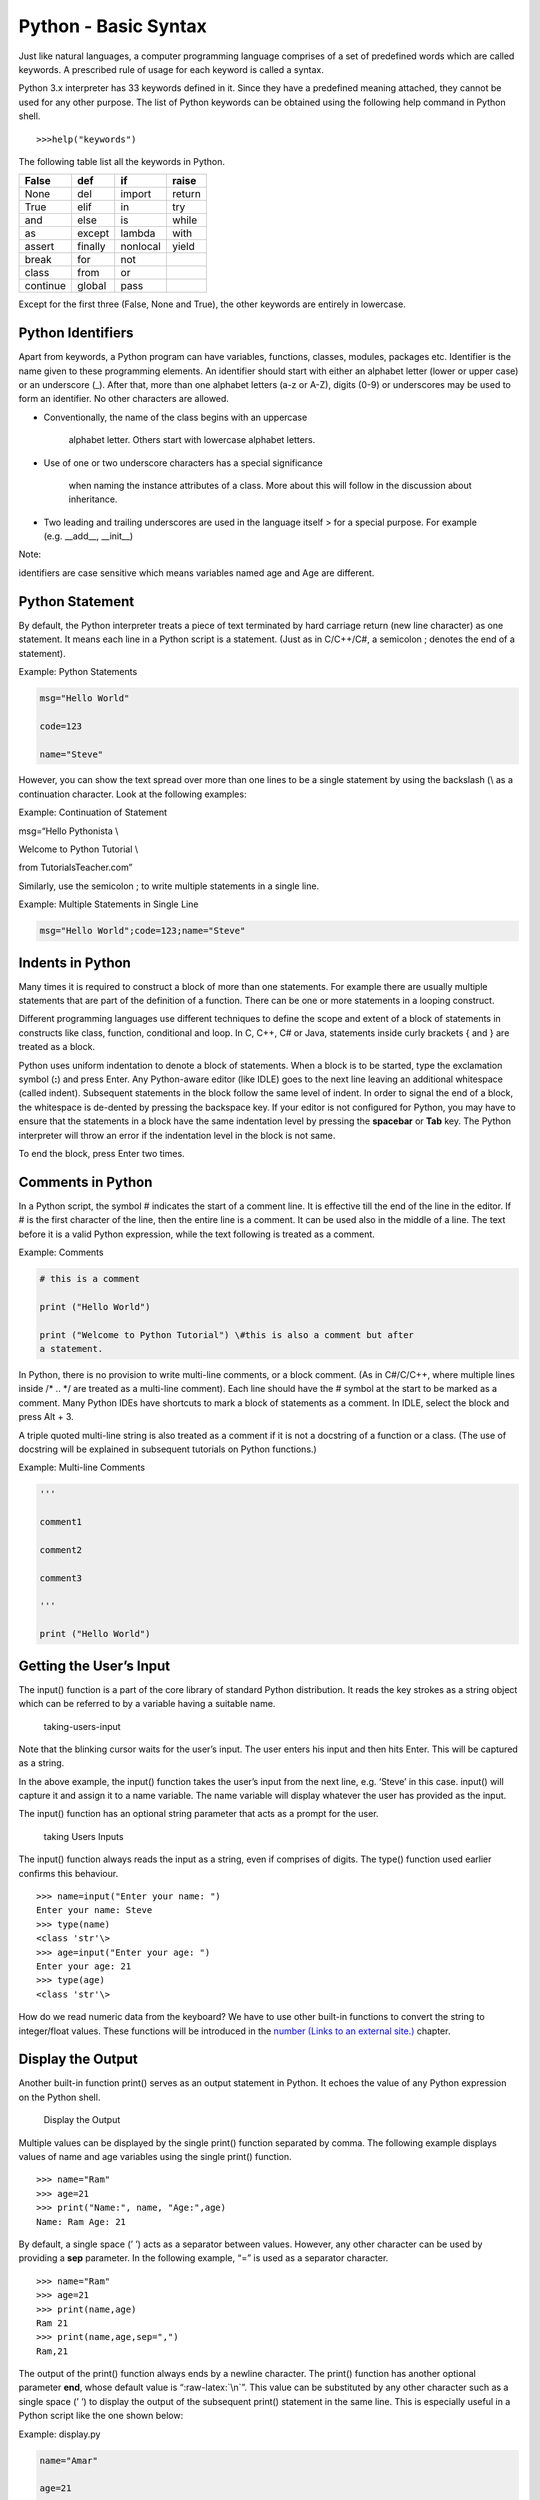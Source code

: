 Python - Basic Syntax
=====================

Just like natural languages, a computer programming language comprises
of a set of predefined words which are called keywords. A prescribed
rule of usage for each keyword is called a syntax.

Python 3.x interpreter has 33 keywords defined in it. Since they have a
predefined meaning attached, they cannot be used for any other purpose.
The list of Python keywords can be obtained using the following help
command in Python shell.

::

   >>>help("keywords")

The following table list all the keywords in Python.

======== ======= ======== ======
False    def     if       raise
======== ======= ======== ======
None     del     import   return
True     elif    in       try
and      else    is       while
as       except  lambda   with
assert   finally nonlocal yield
break    for     not
class    from    or
continue global  pass
======== ======= ======== ======

Except for the first three (False, None and True), the other keywords
are entirely in lowercase.

Python Identifiers
------------------

Apart from keywords, a Python program can have variables, functions,
classes, modules, packages etc. Identifier is the name given to these
programming elements. An identifier should start with either an alphabet
letter (lower or upper case) or an underscore (_). After that, more than
one alphabet letters (a-z or A-Z), digits (0-9) or underscores may be
used to form an identifier. No other characters are allowed.

-  Conventionally, the name of the class begins with an uppercase

      alphabet letter. Others start with lowercase alphabet letters.

-  Use of one or two underscore characters has a special significance

      when naming the instance attributes of a class. More about this
      will follow in the discussion about inheritance.

-  Two leading and trailing underscores are used in the language itself
   > for a special purpose. For example (e.g. __add__, \__init__)

Note:

identifiers are case sensitive which means variables
named age and Age are different.

Python Statement
----------------

By default, the Python interpreter treats a piece of text terminated by
hard carriage return (new line character) as one statement. It means
each line in a Python script is a statement. (Just as in C/C++/C#, a
semicolon ; denotes the end of a statement).

Example: Python Statements

.. code:: python

   msg="Hello World"

   code=123

   name="Steve"

However, you can show the text spread over more than one lines to be a
single statement by using the backslash (\\ as a continuation character.
Look at the following examples:

Example: Continuation of Statement

msg=“Hello Pythonista \\

Welcome to Python Tutorial \\

from TutorialsTeacher.com”

Similarly, use the semicolon ; to write multiple statements in a single
line.

Example: Multiple Statements in Single Line

.. code:: python

   msg="Hello World";code=123;name="Steve"

Indents in Python
-----------------

Many times it is required to construct a block of more than one
statements. For example there are usually multiple statements that are
part of the definition of a function. There can be one or more
statements in a looping construct.

Different programming languages use different techniques to define the
scope and extent of a block of statements in constructs like class,
function, conditional and loop. In C, C++, C# or Java, statements inside
curly brackets { and } are treated as a block.

Python uses uniform indentation to denote a block of statements. When a
block is to be started, type the exclamation symbol (**:**) and press
Enter. Any Python-aware editor (like IDLE) goes to the next line leaving
an additional whitespace (called indent). Subsequent statements in the
block follow the same level of indent. In order to signal the end of a
block, the whitespace is de-dented by pressing the backspace key. If
your editor is not configured for Python, you may have to ensure that
the statements in a block have the same indentation level by pressing
the **spacebar** or **Tab** key. The Python interpreter will throw an
error if the indentation level in the block is not same.

To end the block, press Enter two times.

Comments in Python
------------------

In a Python script, the symbol # indicates the start of a comment line.
It is effective till the end of the line in the editor. If # is the
first character of the line, then the entire line is a comment. It can
be used also in the middle of a line. The text before it is a valid
Python expression, while the text following is treated as a comment.

Example: Comments

.. code:: python

   # this is a comment

   print ("Hello World")

   print ("Welcome to Python Tutorial") \#this is also a comment but after
   a statement.

In Python, there is no provision to write multi-line comments, or a
block comment. (As in C#/C/C++, where multiple lines inside /\* .. \*/
are treated as a multi-line comment). Each line should have the # symbol
at the start to be marked as a comment. Many Python IDEs have shortcuts
to mark a block of statements as a comment. In IDLE, select the block
and press Alt + 3.

A triple quoted multi-line string is also treated as a comment if it is
not a docstring of a function or a class. (The use of docstring will be
explained in subsequent tutorials on Python functions.)

Example: Multi-line Comments

.. code:: python

   '''

   comment1

   comment2

   comment3

   '''

   print ("Hello World")

Getting the User’s Input
------------------------

The input() function is a part of the core library of standard Python
distribution. It reads the key strokes as a string object which can be
referred to by a variable having a suitable name.

.. figure:: imgs/taking-users-input.png
   :alt: taking-users-input

   taking-users-input

Note that the blinking cursor waits for the user’s input. The user
enters his input and then hits Enter. This will be captured as a string.

In the above example, the input() function takes the user’s input from
the next line, e.g. ‘Steve’ in this case. input() will capture it and
assign it to a name variable. The name variable will display whatever
the user has provided as the input.

The input() function has an optional string parameter that acts as a
prompt for the user.

.. figure:: https://www.tutorialsteacher.com/Content/images/python/input2.gif
   :alt: taking Users Inputs

   taking Users Inputs

The input() function always reads the input as a string, even if
comprises of digits. The type() function used earlier confirms this
behaviour.

::

   >>> name=input("Enter your name: ")
   Enter your name: Steve 
   >>> type(name) 
   <class 'str'\> 
   >>> age=input("Enter your age: ") 
   Enter your age: 21 
   >>> type(age) 
   <class 'str'\>

How do we read numeric data from the keyboard? We have to use other
built-in functions to convert the string to integer/float values. These
functions will be introduced in the `number (Links to an external
site.) <https://www.tutorialsteacher.com/python/python-number-type>`__ chapter.

Display the Output
------------------

Another built-in function print() serves as an output statement in
Python. It echoes the value of any Python expression on the Python
shell.

.. figure:: https://www.tutorialsteacher.com/Content/images/python/print1.gif
   :alt: Display the Output

   Display the Output

Multiple values can be displayed by the single print() function
separated by comma. The following example displays values
of name and age variables using the single print() function.

::

   >>> name="Ram" 
   >>> age=21 
   >>> print("Name:", name, "Age:",age)
   Name: Ram Age: 21

By default, a single space (’ ’) acts as a separator between values.
However, any other character can be used by providing
a **sep** parameter. In the following example, “=” is used as a
separator character.

::

   >>> name="Ram" 
   >>> age=21 
   >>> print(name,age)
   Ram 21 
   >>> print(name,age,sep=",")
   Ram,21

The output of the print() function always ends by a newline character.
The print() function has another optional parameter **end**, whose
default value is “:raw-latex:`\n`”. This value can be substituted by any
other character such as a single space (’ ’) to display the output of
the subsequent print() statement in the same line. This is especially
useful in a Python script like the one shown below:

Example: display.py

.. code:: python

   name="Amar"

   age=21

   print("Name:", name, end=" ")

   print("Age:", age)

Save the above script as display.py and open the command prompt in
Windows or the terminal in another platform, and run the above script as
below.

::

   >>>python display.py Name: Amar Age: 21

Note that the output is displayed in a single line even if there are two
print() statements.
